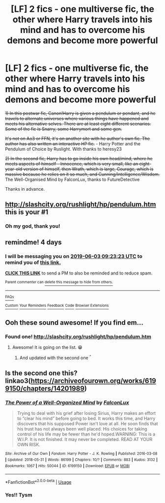 #+TITLE: [LF] 2 fics - one multiverse fic, the other where Harry travels into his mind and has to overcome his demons and become more powerful

* [LF] 2 fics - one multiverse fic, the other where Harry travels into his mind and has to overcome his demons and become more powerful
:PROPERTIES:
:Score: 3
:DateUnix: 1559203722.0
:DateShort: 2019-May-30
:FlairText: What's That Fic?
:END:
+1) In this postwar fic, Canon!Harry is given a pendulum or pendant, and he travels to alternate universes where various things have happened and meets his alternative selves. There are at least eight different scenarios. Some of the fic is Snarry, some Harrymort and some gen.+

+It's not on Ao3 or FFN, it's on another site with he author's own fic. The author has also written an interactive HP fic.+ - Harry Potter and the Pendulum of Choice by Ruslight. With thanks to heresy23

+2) In the second fic, Harry has to go inside his own head/mind, where he meets aspects of himself - Innocence, which is very small, like an eight-year-old version of himself, then Wrath, which is large, Courage, which is massive because he relies on it so much, and Cunning/Intelligence/Wisdom.+ The Well-Organised Mind by FalconLux, thanks to FutureDetective

Thanks in advance.


** [[http://slashcity.org/rushlight/hp/pendulum.htm]] this is your #1
:PROPERTIES:
:Author: heresy23
:Score: 2
:DateUnix: 1559233062.0
:DateShort: 2019-May-30
:END:

*** Oh my god, thank you!
:PROPERTIES:
:Score: 1
:DateUnix: 1559241746.0
:DateShort: 2019-May-30
:END:


** remindme! 4 days
:PROPERTIES:
:Author: MachaiArcanum
:Score: 1
:DateUnix: 1559208168.0
:DateShort: 2019-May-30
:END:

*** I will be messaging you on [[http://www.wolframalpha.com/input/?i=2019-06-03%2009:23:23%20UTC%20To%20Local%20Time][*2019-06-03 09:23:23 UTC*]] to remind you of [[https://www.reddit.com/r/HPfanfiction/comments/buqjfy/lf_2_fics_one_multiverse_fic_the_other_where/epg61hq/][*this link.*]]

[[http://np.reddit.com/message/compose/?to=RemindMeBot&subject=Reminder&message=%5Bhttps://www.reddit.com/r/HPfanfiction/comments/buqjfy/lf_2_fics_one_multiverse_fic_the_other_where/epg61hq/%5D%0A%0ARemindMe!%20%204%20days][*CLICK THIS LINK*]] to send a PM to also be reminded and to reduce spam.

^{Parent commenter can} [[http://np.reddit.com/message/compose/?to=RemindMeBot&subject=Delete%20Comment&message=Delete!%20epg63ed][^{delete this message to hide from others.}]]

--------------

[[http://np.reddit.com/r/RemindMeBot/comments/24duzp/remindmebot_info/][^{FAQs}]]

[[http://np.reddit.com/message/compose/?to=RemindMeBot&subject=Reminder&message=%5BLINK%20INSIDE%20SQUARE%20BRACKETS%20else%20default%20to%20FAQs%5D%0A%0ANOTE:%20Don't%20forget%20to%20add%20the%20time%20options%20after%20the%20command.%0A%0ARemindMe!][^{Custom}]]
[[http://np.reddit.com/message/compose/?to=RemindMeBot&subject=List%20Of%20Reminders&message=MyReminders!][^{Your Reminders}]]
[[http://np.reddit.com/message/compose/?to=RemindMeBotWrangler&subject=Feedback][^{Feedback}]]
[[https://github.com/SIlver--/remindmebot-reddit][^{Code}]]
[[https://np.reddit.com/r/RemindMeBot/comments/4kldad/remindmebot_extensions/][^{Browser Extensions}]]
:PROPERTIES:
:Author: RemindMeBot
:Score: 1
:DateUnix: 1559208205.0
:DateShort: 2019-May-30
:END:


** Ooh these sound awesome! If you find em...
:PROPERTIES:
:Author: jade_eyed_angel
:Score: 1
:DateUnix: 1559230797.0
:DateShort: 2019-May-30
:END:

*** Found one! [[http://slashcity.org/rushlight/hp/pendulum.htm]]
:PROPERTIES:
:Score: 2
:DateUnix: 1559242352.0
:DateShort: 2019-May-30
:END:

**** Awesome! It is going on the list. 😁
:PROPERTIES:
:Author: jade_eyed_angel
:Score: 1
:DateUnix: 1559242382.0
:DateShort: 2019-May-30
:END:

***** And updated with the second one ^{^}
:PROPERTIES:
:Score: 2
:DateUnix: 1559265096.0
:DateShort: 2019-May-31
:END:


** Is the second one this? linkao3([[https://archiveofourown.org/works/6199150/chapters/14201989]])
:PROPERTIES:
:Author: FutureDetective
:Score: 1
:DateUnix: 1559264441.0
:DateShort: 2019-May-31
:END:

*** [[https://archiveofourown.org/works/6199150][*/The Power of a Well-Organized Mind/*]] by [[https://www.archiveofourown.org/users/FalconLux/pseuds/FalconLux][/FalconLux/]]

#+begin_quote
  Trying to deal with his grief after losing Sirius, Harry makes an effort to “clear his mind” before going to bed. It works this time, and Harry discovers that his supposed Power isn't love at all. He soon finds that his trust has not always been well placed. His choices for taking control of his life may be fewer than he'd hoped.WARNING: This is a W.I.P. It is not finished. It may never be completed. READ AT YOUR OWN RISK.
#+end_quote

^{/Site/:} ^{Archive} ^{of} ^{Our} ^{Own} ^{*|*} ^{/Fandom/:} ^{Harry} ^{Potter} ^{-} ^{J.} ^{K.} ^{Rowling} ^{*|*} ^{/Published/:} ^{2016-03-08} ^{*|*} ^{/Updated/:} ^{2018-05-31} ^{*|*} ^{/Words/:} ^{86199} ^{*|*} ^{/Chapters/:} ^{10/?} ^{*|*} ^{/Comments/:} ^{883} ^{*|*} ^{/Kudos/:} ^{3132} ^{*|*} ^{/Bookmarks/:} ^{1067} ^{*|*} ^{/Hits/:} ^{50044} ^{*|*} ^{/ID/:} ^{6199150} ^{*|*} ^{/Download/:} ^{[[https://archiveofourown.org/downloads/6199150/The%20Power%20of%20a.epub?updated_at=1551224161][EPUB]]} ^{or} ^{[[https://archiveofourown.org/downloads/6199150/The%20Power%20of%20a.mobi?updated_at=1551224161][MOBI]]}

--------------

*FanfictionBot*^{2.0.0-beta} | [[https://github.com/tusing/reddit-ffn-bot/wiki/Usage][Usage]]
:PROPERTIES:
:Author: FanfictionBot
:Score: 1
:DateUnix: 1559264456.0
:DateShort: 2019-May-31
:END:


*** Yes!! Tysm
:PROPERTIES:
:Score: 1
:DateUnix: 1559264996.0
:DateShort: 2019-May-31
:END:
